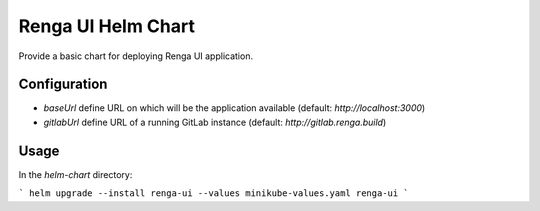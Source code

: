 Renga UI Helm Chart
===================

Provide a basic chart for deploying Renga UI application.

Configuration
-------------

- `baseUrl` define URL on which will be the application available
  (default: `http://localhost:3000`)
- `gitlabUrl` define URL of a running GitLab instance
  (default: `http://gitlab.renga.build`)

Usage
-----

In the `helm-chart` directory:

```
helm upgrade --install renga-ui --values minikube-values.yaml renga-ui
```
